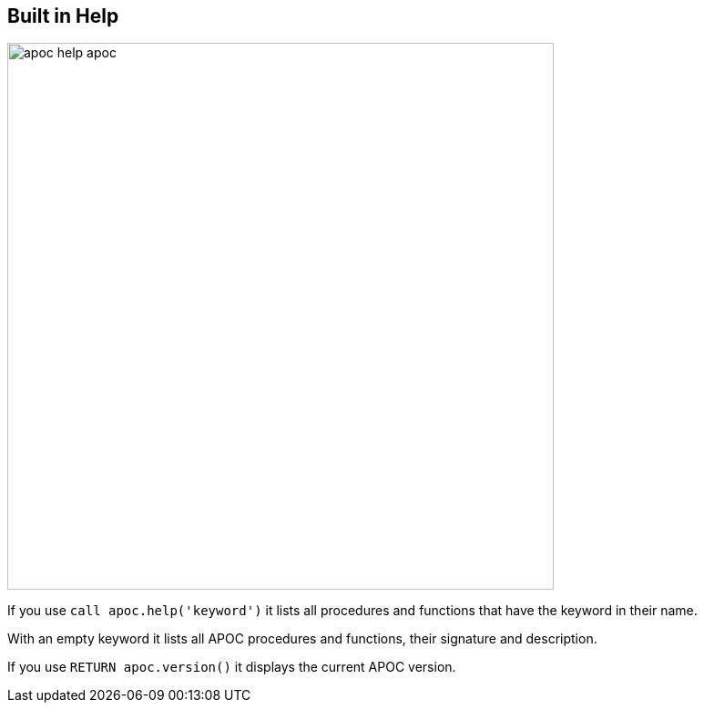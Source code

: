 [[help]]
== Built in Help

image::{img}/apoc-help-apoc.jpg[width=600]

If you use `call apoc.help('keyword')` it lists all procedures and functions that have the keyword in their name.

With an empty keyword it lists all APOC procedures and functions, their signature and description.

If you use `RETURN apoc.version()` it displays the current APOC version.